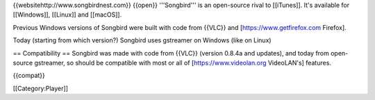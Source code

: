 {{websitehttp://www.songbirdnest.com}} {{open}} '''Songbird''' is an
open-source rival to [[iTunes]]. It's available for [[Windows]],
[[Linux]] and [[macOS]].

Previous Windows versions of Songbird were built with code from {{VLC}}
and [https://www.getfirefox.com Firefox].

Today (starting from which version?) Songbird uses gstreamer on Windows
(like on Linux)

== Compatibility == Songbird was made with code from {{VLC}} (version
0.8.4a and updates), and today from open-source gstreamer, so should be
compatible with most or all of [https://www.videolan.org VideoLAN's]
features.

{{compat}}

[[Category:Player]]
